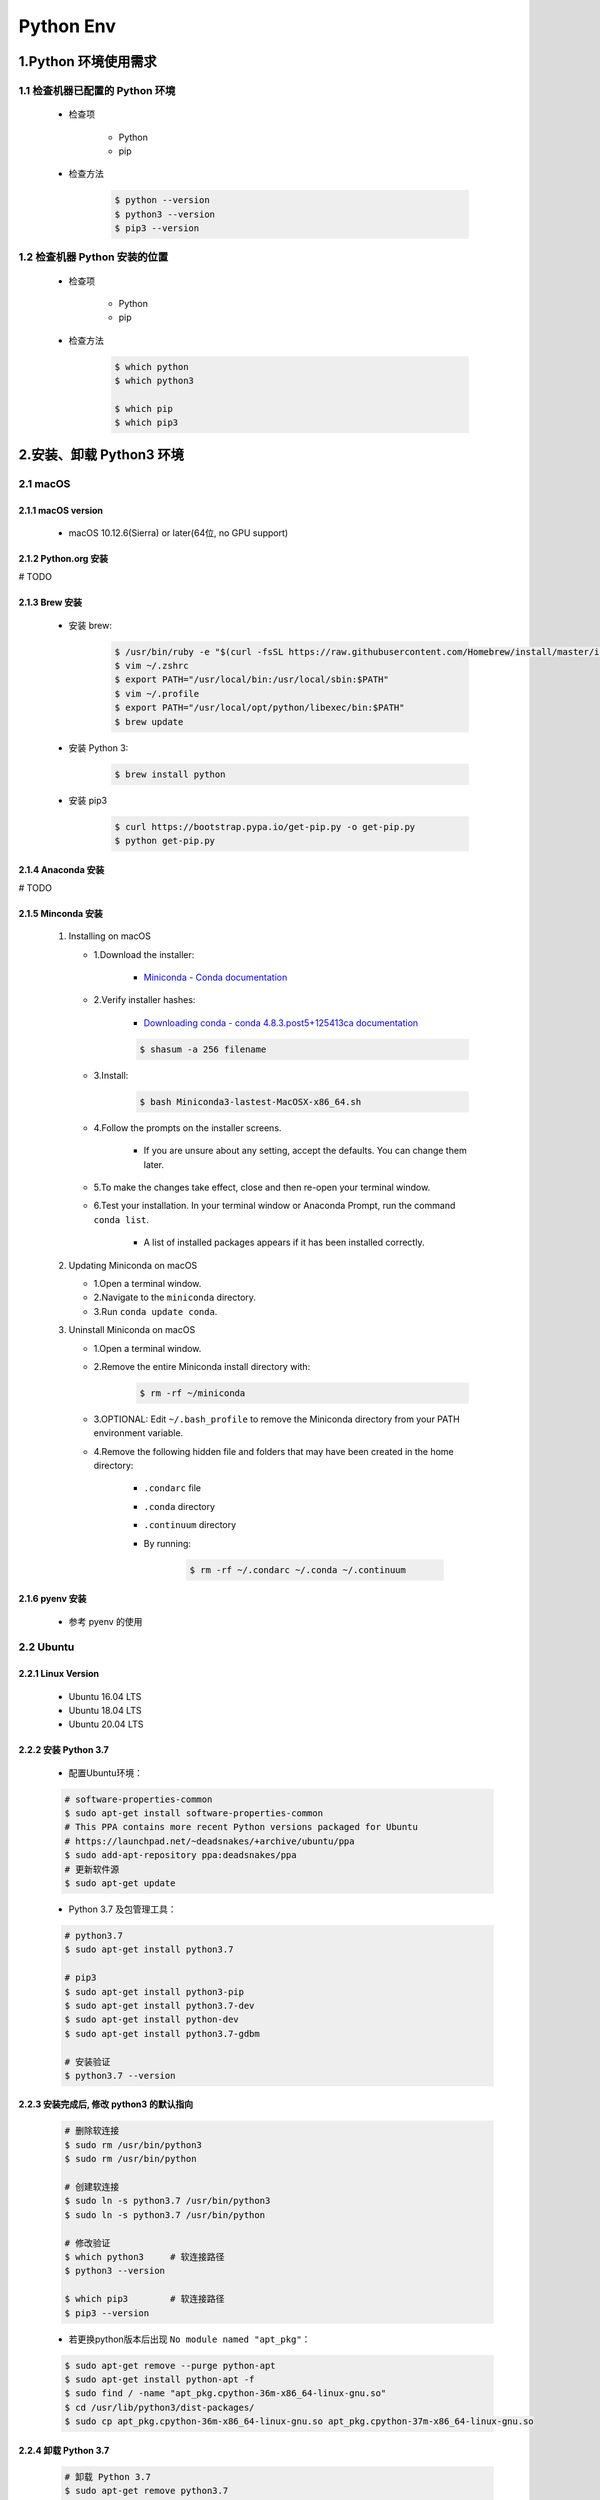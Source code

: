 
Python Env
===============================

1.Python 环境使用需求
-------------------------------

1.1 检查机器已配置的 Python 环境
~~~~~~~~~~~~~~~~~~~~~~~~~~~~~~~~~~~~~~

   - 检查项

      - Python
      - pip

   - 检查方法

      .. code-block:: shell

         $ python --version
         $ python3 --version
         $ pip3 --version

1.2 检查机器 Python 安装的位置
~~~~~~~~~~~~~~~~~~~~~~~~~~~~~~~~~~~~~~

   - 检查项
   
      - Python
      - pip

   - 检查方法

      .. code-block:: shell
         
         $ which python
         $ which python3

         $ which pip
         $ which pip3


2.安装、卸载 Python3 环境
------------------------------

2.1 macOS
~~~~~~~~~~~~~~~~~~~~~~~~~

2.1.1 macOS version
^^^^^^^^^^^^^^^^^^^^^^^^^^

   - macOS 10.12.6(Sierra) or later(64位, no GPU support)

2.1.2 Python.org 安装
^^^^^^^^^^^^^^^^^^^^^^^^^^

# TODO

2.1.3 Brew 安装
^^^^^^^^^^^^^^^^^^^^^^^^^^

   - 安装 brew:

      .. code-block:: shell

         $ /usr/bin/ruby -e "$(curl -fsSL https://raw.githubusercontent.com/Homebrew/install/master/install)"
         $ vim ~/.zshrc
         $ export PATH="/usr/local/bin:/usr/local/sbin:$PATH"
         $ vim ~/.profile
         $ export PATH="/usr/local/opt/python/libexec/bin:$PATH"
         $ brew update

   - 安装 Python 3:

      .. code-block:: shell

         $ brew install python

   - 安装 pip3

      .. code-block:: shell

         $ curl https://bootstrap.pypa.io/get-pip.py -o get-pip.py
         $ python get-pip.py

2.1.4 Anaconda 安装
^^^^^^^^^^^^^^^^^^^^^^^^^^

# TODO

2.1.5 Minconda 安装
^^^^^^^^^^^^^^^^^^^^^^^^^^

   1. Installing on macOS

      - 1.Download the installer:

         - `Miniconda - Conda documentation <https://docs.conda.io/en/latest/miniconda.html>`__

      - 2.Verify installer hashes:

         - `Downloading conda - conda 4.8.3.post5+125413ca documentation <https://conda.io/projects/conda/en/latest/user-guide/install/download.html#hash-verification>`__

         .. code-block:: shell
         
            $ shasum -a 256 filename

      - 3.Install:

         .. code-block:: shell
         
            $ bash Miniconda3-lastest-MacOSX-x86_64.sh         

      - 4.Follow the prompts on the installer screens.

         - If you are unsure about any setting, accept the defaults. You can change them later.

      - 5.To make the changes take effect, close and then re-open your terminal window.
      - 6.Test your installation. In your terminal window or Anaconda Prompt, run the command ``conda list``.

         - A list of installed packages appears if it has been installed correctly.

   2. Updating Miniconda on macOS

      - 1.Open a terminal window.
      - 2.Navigate to the ``miniconda`` directory.
      - 3.Run ``conda update conda``.

   3. Uninstall Miniconda on macOS

      - 1.Open a terminal window.
      - 2.Remove the entire Miniconda install directory with:

         .. code-block:: shell
            
            $ rm -rf ~/miniconda

      - 3.OPTIONAL: Edit ``~/.bash_profile`` to remove the Miniconda directory from your PATH environment variable.
      - 4.Remove the following hidden file and folders that may have been created in the home directory:

         -  ``.condarc`` file
         -  ``.conda`` directory
         -  ``.continuum`` directory
         - By running:

            .. code-block:: shell
            
               $ rm -rf ~/.condarc ~/.conda ~/.continuum

2.1.6 pyenv 安装
^^^^^^^^^^^^^^^^^^^^^^^^^^^^

   - 参考 pyenv 的使用


2.2 Ubuntu
~~~~~~~~~~~~~~~~~~~~~~~~~~~~~~~~~

2.2.1 Linux Version
^^^^^^^^^^^^^^^^^^^^^^^^^^^^^^^^^

   -  Ubuntu 16.04 LTS
   -  Ubuntu 18.04 LTS
   -  Ubuntu 20.04 LTS

2.2.2 安装 Python 3.7
^^^^^^^^^^^^^^^^^^^^^^^^^^^^^^^^^

   - 配置Ubuntu环境：

   .. code-block:: shell

      # software-properties-common
      $ sudo apt-get install software-properties-common
      # This PPA contains more recent Python versions packaged for Ubuntu
      # https://launchpad.net/~deadsnakes/+archive/ubuntu/ppa
      $ sudo add-apt-repository ppa:deadsnakes/ppa
      # 更新软件源
      $ sudo apt-get update

   - Python 3.7 及包管理工具：

   .. code-block:: shell

      # python3.7
      $ sudo apt-get install python3.7

      # pip3
      $ sudo apt-get install python3-pip
      $ sudo apt-get install python3.7-dev
      $ sudo apt-get install python-dev
      $ sudo apt-get install python3.7-gdbm

      # 安装验证
      $ python3.7 --version

2.2.3 安装完成后, 修改 python3 的默认指向
^^^^^^^^^^^^^^^^^^^^^^^^^^^^^^^^^^^^^^^^^^^^

   .. code-block:: shell

      # 删除软连接
      $ sudo rm /usr/bin/python3
      $ sudo rm /usr/bin/python

      # 创建软连接
      $ sudo ln -s python3.7 /usr/bin/python3
      $ sudo ln -s python3.7 /usr/bin/python

      # 修改验证
      $ which python3     # 软连接路径
      $ python3 --version

      $ which pip3        # 软连接路径
      $ pip3 --version

   - 若更换python版本后出现 ``No module named "apt_pkg"``\ ：

   .. code-block:: shell

      $ sudo apt-get remove --purge python-apt
      $ sudo apt-get install python-apt -f
      $ sudo find / -name "apt_pkg.cpython-36m-x86_64-linux-gnu.so"
      $ cd /usr/lib/python3/dist-packages/
      $ sudo cp apt_pkg.cpython-36m-x86_64-linux-gnu.so apt_pkg.cpython-37m-x86_64-linux-gnu.so

2.2.4 卸载 Python 3.7
^^^^^^^^^^^^^^^^^^^^^^^^^^^^^^^^^

   .. code-block:: shell

      # 卸载 Python 3.7
      $ sudo apt-get remove python3.7

      # 卸载 Python 3.7 及其依赖
      $ sudo apt-get remove --auto-remove python3.7

      # 清除 Python 3.7
      $ sudo apt-get purge python3.7
      $ sudo apt-get purge [--auto-remove] python3.7

2.3 Windows
~~~~~~~~~~~~~~~~~~~~~~~~~~~~~~~~
 
2.3.1 管网下载安装、手动配置环境变量
^^^^^^^^^^^^^^^^^^^^^^^^^^^^^^^^^^^^^^^^^^^

   - https://www.python.org/downloads/windows/

.. note:: 
   
   注意：

    - 升级系统 pip 可能会导致问题。如果不是在虚拟环境中, 
      请针对下面的命令使用 ``python3 -m pip``。
      这样可以确保您升级并使用 Python pip, 而不是系统 pip。

2.3.2 Chocolatey 安装
^^^^^^^^^^^^^^^^^^^^^^^^^^^^^^^^^

1. 环境

   - Windows 7+ / Windows Server 2003+
   - PowerShell v2+ (minimum is v3 for install from this website due to TLS 1.2 requirement)
   - .NET Framework 4+ (the installation will attempt to install .NET 4.0 
     if you do not have it installed)(minimum is 4.5 for install from this 
     website due to TLS 1.2 requirement)

2. 安装 Chocolatey

   - `Installing Chocolatey <https://chocolatey.org/install#individual>`_ 

3. 安装 Python 3

   .. code-block:: shell
   
      C:/> choco install python



3.创建 Python 虚拟环境
--------------------------

3.1 virtualenv
~~~~~~~~~~~~~~~~~~~~~~~~~~



   - Ubuntu/macOS

      .. code-block:: shell

         $ pip install virtualenv
         $ mkdir myproject
         $ cd myproject
         $ virtualenv -system-site-packages -p python3 ./venv
         # $ virtualenv -no-site-packages -p python3 ./venv
         $ source ./venv/bin/activate
         $ (venv) $ pip install --upgrade pip
         $ (venv) $ pip list
         $ (venv) $ deactivate

   - Windows

      .. code-block:: shell

         C:\> virtualenv --system-site-packages -p python3 ./venv
         
         (venv) C:\> .\venv\Scripts\activate
         (venv) C:\> pip install --upgrade pip
         (venv) C:\> pip list
         (venv) C:\> deactivate

3.2 virtualenvwrapper
~~~~~~~~~~~~~~~~~~~~~~~~~~

3.2.1 Install packages
^^^^^^^^^^^^^^^^^^^^^^^^^^

   .. code:: shell

      # pipx install virtualenv
      # $ pipx install virtualenv

      # $ pip3 install virtualenv
      # $ sudo pip3 install virtualenv
      $ sudo apt-get install virtualenv

      # $ sudo pip3 install virtualenvwrapper
      $ sudo apt-get install virtualenvwrapper

3.2.2 Configuration 
^^^^^^^^^^^^^^^^^^^^^^^^^^

Location of Environments and Project Directories

   .. code:: shell

      export WORKON_HOME=~/Envs
      mkdir -p $WORKON_HOME
      # source /Users/zfwang/opt/anaconda3/bin/virtualenvwrapper.sh

``~/.zshrc`` 配置：

   .. code:: shell

      # ~/.zshrc
      export WORKON_HOME=~/Envs
      export PATH=$PATH:$WORKON_HOME
      source /Users/zfwang/opt/anaconda3/bin/virtualenvwrapper.sh

      # macOS
      export WORKON_HOME=~/.virtualenv
      export PATH=$PATH:$WORKON_HOME
      export VIRTUALENVWRAPPER_SCRIPT=/usr/local/bin/virtualenvwrapper.sh
      export VIRTUALENVWRAPPER_PYTHON=/usr/local/bin/python3
      export VIRTUALENVWRAPPER_VIRTUALENV=/usr/local/bin/virtualenv
      # export VIRTUALENVWRAPPER_VIRTUALENV_ARGS='--no-site-packages'
      source /usr/local/bin/virtualenvwrapper.sh

3.2.3 Create Virtual Env
^^^^^^^^^^^^^^^^^^^^^^^^^^

1. 快速开始

   .. code:: shell

      # List the virtual env
      $ workon

   .. code:: shell

      # make a virtual env
      $ mkvirtualenv env1
      $ mkvirtualenv --system-site-packages env1

      # install packages
      (env1)$ pip3 install django

      # see the new package installed
      (env1)$ lssitepackages

      # see all virtual envs
      (env1)$ ls $WORKON_HOME

   .. code:: shell

      # switch between environments
      (env1)$ mkvirtualenv env2
      (env2)$ ls $WORKON_HOME

   .. code:: shell

      (env2)$ workon env1
      (env1)$ echo $VIRTUAL_ENV

      # `psotmkvirtualenv`
      (env1)$ echo 'cd $VIRTUAL_ENV' >> $WORKON_HOME/postactivate

      (env1)$ workon env2
      (env2)$ echo 'pip3 install numpy' >> $WORKON_HOME/postactivate
      (env2)$ mkvirtualenv env3

2. Command Reference

   -  Managing Env
   
      -  ``mkvirtualenv``
      -  ``mktmpenv``
      -  ``lsvirtualenv``
      -  ``showvirtualenv``
      -  ``rmvirtualenv``
      -  ``cpvirtualenv``
      -  ``allvirtualenv``
   
   -  Controlling Active Env
   
      -  ``workon``
      -  ``deactivate``
   
   -  Navigating to an Env
   
      -  ``cdvirtualenv``
      -  ``cdsitepackages``
      -  ``lssitepackages``
   
   -  Path Management
   
      -  ``add2virtualenv``
      -  ``toggleglobalsitepackages``
   
   -  Project Directory Management
   
      -  ``mkproject``
      -  ``setvirtualenvproject``
      -  ``cdproject``
   
   -  Managing Installed Packages
   
      -  ``wipeenv``
   
   -  Others
   
      -  ``virtualenvwrapper``

3.3 pipx
~~~~~~~~~~~~~~~~~~~~~~~~~~

3.3.1 安装 pipx
^^^^^^^^^^^^^^^^^^^^^^^^^^






3.4 pipenv
~~~~~~~~~~~~~~~~~~~~~~~~~~




   - `Pipenv <https://docs.pipenv.org/>`_ 


3.5 pyenv
~~~~~~~~~~~~~~~~~~~~~~~~~~

   1. 安装多个版本的 Python
      - 在 user 下安装 Python
      - 在 user 下安装多个版本的 Python
   2. 安装 Python 的最新开发版本
   3. 在已安装的版本之间切换
   4. 使用虚拟环境 pyenv
   5. 自动激活不同的 Python 版本和虚拟环境


.. note:: 

   这里只介绍 Linux 和 macOS 的使用, 对于 Windows 用户参考 https://github.com/pyenv-win/pyenv-win

3.5.1 安装 pyenv
^^^^^^^^^^^^^^^^^^^^^^^^^^^

1. 构建依赖

   在安装 pyenv 之前, 需要安装一些操作系统特定的依赖项, 这些依赖项主要是用 C 编写的开发应用程序, 
   并且是必需的, 因为 pyenv 是通过从源码构建来安装 Python 的

   - Ubuntu/Debian
   
      .. code-block:: shell
   
         $ sudo apt-get install -y make build-essential libssl-dev zlib1g-dev \
           libbz2-dev libreadline-dev libsqlite3-dev wget curl llvm libncurses5-dev \
           libncursesw5-dev xz-utils tk-dev libffi-dev liblzma-dev python-openssl
   
   - Fedora/CentOS/RHEL
   
      .. code-block:: shell
      
         $ sudo yum install gcc zlib-devel bzip2 bzip2-devel readline-devel sqlite \
           sqlite-devel openssl-devel xz xz-devel libffi-devel

   - Alpine

      .. code-block:: shell
      
         $ apk add libffi-dev ncurses-dev openssl-dev readline-dev \
           tk-dev xz-dev zlib-dev
   

   - openSUSE

      .. code-block:: shell
      
         $ zypper in zlib-devel bzip2 libbz2-devel libffi-devel \
           libopenssl-devel readline-devel sqlite3 sqlite3-devel xz xz-devel

   - macOS
   
      .. code-block:: shell
         
         $ brew install openssl readline sqlite3 xz zlib
         $ sudo installer -pkg /Library/Developer/CommandLineTools/Packages/macOS_SDK_headers_for_macOS_10.14.pkg -target /

2. 安装 pyenv(使用 pyenv-installer 项目), 安装内容:

   - 1.pyenv: pyenv 应用
   - 2.pyenv-virtualenv: pyenv 和虚拟环境的插件
   - 3.pyenv-update: pyenv 的更新插件
   - 4.pyenv-doctor: pyenv 及其构建依赖的验证插件
   - 5.pyenv-which-ext: 自动查找系统命令的插件

   .. code-block:: shell
      
      $ curl https://pyenv.run | bash

      WARNING: seems you still have not added 'pyenv' to the load path.

      Load pyenv automatically by adding
      the following to ~/.bashrc or /.zshrc:

      export PATH="$HOME/.pyenv/bin:$PATH"
      eval "$(pyenv init -)"
      eval "$(pyenv virtualenv-init -)"

3.5.2 安装、卸载 Python
^^^^^^^^^^^^^^^^^^^^^^^^^^^^^^^

1. 查看使用 pyenv 可以安装的 Python 版本

   - 查看所有可用的 Cython 3.6~3.8

      .. code-block:: shell
      
         $ pyenv install --list | grep " 3\.[6,7.8]"

   - 查看所有可用的 Jython 版本

      .. code-block:: shell
      
         $ pyenv install --list | grep "jython"
         $ pyenv install --list

2. 确定要安装的 Python 版本后, 安装 Python

      .. code-block:: shell
      
         $ pyenv install -v 3.7.10

3. 查看 Python 安装位置

   pyenv 安装的每个 Python 版本都位于 pyenv 的根目录中

   .. code-block:: shell
   
      $ ls ~/.pyenv/version/
      3.7.10
      $ which python
      /Users/zfwang/.pyenv/shims/python
      $ which python3
      /Users/zfwang/.pyenv/shims/python3
      $ pyenv which python
      /Users/zfwang/.pyenv/versions/3.7.10/bin/python
      $ pyenv which python3
      /Users/zfwang/.pyenv/versions/3.7.10/bin/python3

4. 删除某个 Python 版本

   .. code-block:: shell
   
      $ rm -rf ~/.pyenv/version/3.7.10
      # or 卸载
      $ pyenv uninstall 3.7.10

3.5.3 切换 Python 版本
^^^^^^^^^^^^^^^^^^^^^^^^^^

- pyenv 如何准确地解析使用的 Python 版本

   .. image:: ../images/pyenv-pyramid.png
   
   .. code-block:: shell
   
      # 查看当前已经下载的、使用的 Python 版本
      $ pyenv versions

      # 设置全局 Python 版本
      $ pyenv global 2.7.15
      $ pyenv versions
      $ cat ~/.pyenv/version

      # 创建一个 .python-version 文件
      $ pyenv local 3.7.10
      $ pyenv versions
      $ ls -a
      $ cat .python-version

      # 设置 shell 的 Python 版本
      $ pyenv shell 3.8-dev
      $ pyenv version
      $ echo $PYENV_VERSION

3.5.4 构建 Python 虚拟环境
^^^^^^^^^^^^^^^^^^^^^^^^^^

   pyenv 、pyenv-virtualenv 与 virtualenv、venv 的区别

      - pyenv 管理 Python 的多个版本
      - virtualenv/venv 管理特定版本 Python 的虚拟环境
      - pyenv-virtualenv 管理不同版本 Python 的虚拟环境

1. 创建虚拟环境

   .. code-block:: shell
   
      $ pyenv virtualenv <python_version> <envirionment_name>

2. 激活虚拟环境

   .. code-block:: shell
   
      $ pyenv local <envirionment_name
      $ pyenv which python
      $ pyenv which pip
      # or
      $ pyenv activate <envirionment_name>
      $ pyenv deactivate


3.5.5 使用多个 Python 环境
^^^^^^^^^^^^^^^^^^^^^^^^^^

   假设在机器中安装了如下 Python 版本：

      - 2.7.15
      - 3.6.8
      - 3.8-dev

   现在想要处理两个项目：

      1. project1 支持 python2.7 和 Python3.6
      2. project2 支持 python3.6 和 Python3.8-dev 的测试

1. 首先为 project1 创建一个虚拟环境

   .. code-block:: shell
   
      $ cd project1/
      $ pyenv which python
      $ pyenv virtualenv 3.6.8 project1
      $ pyenv local project1
      $ python -V

2. 为 project2 创建一个虚拟环境

   .. code-block:: shell
   
      $ cd project2/
      $ pyenv which python
      $ pyenv virtualenv 3.8-dev project2
      $ pyenv local project2
      $ python -V

3. 同时激活多个版本

   假设 project2 使用 3.8 中的实验性功能, 但仍然想让代码适用于 Pyton3.6 

   .. code-block:: shell
      
      $ pyenv local project2 3.6.8
      $ python3.6 -V

3.5.6 探索 pyenv 命令
^^^^^^^^^^^^^^^^^^^^^^^^^^

1. 查看 pyenv 所有可用的命令完整列表

   .. code-block:: shell
   
      $ pyenv commands
      $ pyenv <pyenv_commands> --help

2. ``install``

   .. code-block:: shell
   
      # 安装 python 特定版本
      $ pyenv install 3.6.8
      # 列出所有可供安装的 Python 版本
      $ pyenv install -l/--list
      # 构建调试版本的 Python
      $ pyenv install -g/--debug
      # 详细模式: 将编译状态打印到标准输出
      $ pyenv install -v/--verbose

3. ``versions`` 

   .. code-block:: shell

      # 显示所有当前安装的 Python 版本,包括虚拟环境
      $ pyenv versions

4. ``which``

   .. code-block:: shell
   
      # 确定系统可执行文件的完整路径
      $ pyenv which python
      $ pyenv which pip

5. ``global``

   .. code-block:: shell
      
      $ pyenv global 3.7.10

6. ``local``

   .. code-block:: shell
   
      # 设置特定与应用程序的 Python 版本
      # 此命令会在当前目录中创建一个 .python-version 文件, 进入该目录会自动激活该文件中的 Python 版本
      $ pyenv local 3.6

7. ``shell``

   .. code-block:: shell
   
      # 设置特定于 shell 的 Python 版本
      $ pyenv shell 3.8-dev


3.6 Conda
~~~~~~~~~~~~~~~~~~~~~~~~~~

   .. code-block:: shell

      $ conda create -n venv pip python3.7
      $ source activate venv
      (venv) $ pip install --ignore-installed --upgrade packageURL
      (venv) $ source deactivate

3.7 virtualenv-burrito
~~~~~~~~~~~~~~~~~~~~~~~~~~

3.8 autoenv
~~~~~~~~~~~~~~~~~~~~~~~~~~


4.Python 项目管理
------------------------------

4.1 ``requirements.txt``
~~~~~~~~~~~~~~~~~~~~~~~~~~

   - Method 1:

      .. code:: shell

         # 生成 requirements.txt
         pip freeze --local > requirements.txt

         # 安装 requirements.txt
         pip install -r requirements.txt


   - Method 2:

      .. code:: shell

         pip install pipreqs

      .. code:: python

         pipreqs ./ encoding=utf-8

4.2 README.md
~~~~~~~~~~~~~~~~~~~~~~~~~~


4.3 Changelog
~~~~~~~~~~~~~~~~~~~~~~~~~~


4.4 Doc
~~~~~~~~~~~~~~~~~~~~~~~~~~



4.5 unittest
~~~~~~~~~~~~~~~~~~~~~~~~~~


4.6 setup.py
~~~~~~~~~~~~~~~~~~~~~~~~~~


1.检查已配置的 Python 环境
------------------------------

   - 检查项

      - Python

      - pip

      - conda

      - virtualenv

      - virtualenvwrapper

   - 检查方法

      .. code-block:: shell

         $ python3 --version
         $ pip3 --version
         $ conda --version
         $ virtualenv --version
         $ virtualenvwrapper --version

2.安装 Python 环境
------------------------------

2.1 macOS Python 3 Env
~~~~~~~~~~~~~~~~~~~~~~~~~

2.1.1 macOS version
^^^^^^^^^^^^^^^^^^^^^^^^^^

   - macOS 10.12.6(Sierra) or later(64位, no GPU support)

2.1.2 Python.org 安装
^^^^^^^^^^^^^^^^^^^^^^^^^^

   .. code:: shell

      $ test


2.1.3 Brew 安装
^^^^^^^^^^^^^^^^^^^^^^^^^^

   - 安装 brew:

      .. code-block:: shell

         $ /usr/bin/ruby -e "$(curl -fsSL https://raw.githubusercontent.com/Homebrew/install/master/install)"
         $ export PATH="/usr/local/bin:/usr/local/sbin:$PATH"
         $ brew update

   - 安装 Python 3:

      .. code-block:: shell

         $ brew install python

   - 安装 pip3

      .. code-block:: shell

         $ curl https://bootstrap.pypa.io/get-pip.py -o get-pip.py
         $ python get-pip.py

   - 安装 virtualenv, virtualenvwrapper

      .. code-block:: shell

         $ sudo pip3 install -U virtualenv         # system-wide install
         $ sudo pip3 install -U virtualenvwrapper # system-wide install


2.1.4 Anaconda/Minconda 安装
^^^^^^^^^^^^^^^^^^^^^^^^^^^^^^^

   1. Installing on macOS

      - (1)Download the installer:

         - `Miniconda - Conda documentation <https://docs.conda.io/en/latest/miniconda.html>`__

      - (2)Verify installer hashes:

         - `Downloading conda - conda 4.8.3.post5+125413ca documentation <https://conda.io/projects/conda/en/latest/user-guide/install/download.html#hash-verification>`__

         .. code:: shell

            shasum -a 256 filename

      - (3)Install:

         .. code:: shell

            bash Miniconda3-lastest-MacOSX-x86_64.sh

      - (4)Follow the prompts on the installer screens.

         - If you are unsure about any setting, accept the defaults. You can change them later.

      - (5)To make the changes take effect, close and then re-open your terminal window.

      - (6)Test your installation. In your terminal window or Anaconda Prompt, run the command ``conda list``.

         - A list of installed packages appears if it has been installed correctly.


   2. Updating Miniconda on macOS

      - (1)Open a terminal window.

      - (2)Navigate to the ``miniconda``\ directory.

      - (3)Run ``conda update conda``.


   3. Uninstall Miniconda on macOS

      - (1)Open a terminal window.

      - (2)Remove the entire Miniconda install directory with:

         .. code:: shell

            rm -rf ~/miniconda

      - (3)OPTIONAL: Edit ``~/.bash_profile`` to remove the Miniconda directory from your PATH environment variable.

      - (4)Remove the following hidden file and folders that may have been created in the home directory:

         -  ``.condarc`` file

         -  ``.conda`` directory

         -  ``.continuum`` directory

         - By running:

            .. code:: shell

               rm -rf ~/.condarc ~/.conda ~/.continuum



2.2 Ubuntu Python 3 Env
~~~~~~~~~~~~~~~~~~~~~~~~~

2.2.1 Linux Version
^^^^^^^^^^^^^^^^^^^^^^^^^^^^^^^^^

   -  Ubuntu 16.04 LTS

   -  Ubuntu 18.04 LTS

   -  Ubuntu 20.04 LTS

2.2.2 安装 Python 3.7
^^^^^^^^^^^^^^^^^^^^^^^^^^^^^^^^^

- 配置Ubuntu环境:

   .. code:: shell

      # 更新系统软件源
      sudo apt-get update

      # software-properties-common
      sudo apt-get install software-properties-common

      # This PPA contains more recent Python versions packaged for Ubuntu.
      sudo add-apt-repository ppa:deadsnakes/ppa
      # sudo add-apt-repository ppa:jonathonf/pyhton3.6

      # 更新软件源
      sudo apt-get update

- Python 3.7 及包管理工具:

   .. code:: shell

      # python3.7
      sudo apt-get install python3.7

      # pip3
      sudo apt-get install python3-pip
      sudo apt-get install python3.7-dev
      sudo apt-get install python-dev
      sudo apt-get install python3.7-gdbm

      # 安装验证
      python3.7 --version


2.2.3 修改 python3 的默认指向
^^^^^^^^^^^^^^^^^^^^^^^^^^^^^^^^^^^^^^^

   .. code:: shell

      # 删除软连接
      sudo rm /usr/bin/python3
      sudo rm /usr/bin/python

      # 创建软连接
      sudo ln -s python3.7 /usr/bin/python3
      sudo ln -s python3.7 /usr/bin/python

      # 修改验证
      which python3 # 软连接路径
      python3 --version

      which pip3    # 软连接路径
      pip3 --version

   - 若更换python版本后出现 ``No module named "apt_pkg"``\ :

      .. code:: shell

         sudo apt-get remove --purge python-apt
         sudo apt-get install python-apt -f
         sudo find / -name "apt_pkg.cpython-36m-x86_64-linux-gnu.so"
         cd /usr/lib/python3/dist-packages/
         sudo cp apt_pkg.cpython-36m-x86_64-linux-gnu.so apt_pkg.cpython-37m-x86_64-linux-gnu.so


2.2.4 安装虚拟环境
^^^^^^^^^^^^^^^^^^^^^^^^^^^^^^^^^^^^^^^

   .. code:: shell

      pip3 install virtualenv
      pip3 install virtualenvwrapper

      sudo install virtualenv
      sudo install virtualenvwrapper


2.2.5 卸载 Python3.7
^^^^^^^^^^^^^^^^^^^^^^^^^^^^^^^^^

   .. code:: shell

      # 卸载Python3.7
      sudo apt-get remove python3.7

      # 卸载 Python3.7 及其依赖
      sudo apt-get remove --auto-remove python3.7

      # 清除 Python3.7
      sudo apt-get purge python3.7
      sudo apt-get purge [--auto-remove] python3.7


   .. code-block:: shell
      
      $ sudo apt update

      # 安装 Python 3
      $ sudo apt install python3-dev

      # 安装 pip3
      $ sudo apt install python3-pip
      
      # 安装 virtualenv, virtualenvwrapper
      $ sudo pip3 install -U virtualenv
      $ sudo pip3 install -U virtualenvwrapper


2.3 Windows Python 3 Env
~~~~~~~~~~~~~~~~~~~~~~~~~
 
   - https://www.python.org/downloads/windows/

   .. code-block:: shell
      
      # 安装 virtualenv, virtualenvwrapper
      C:\> pip3 install -U pip virtualenv
      C:\> pip3 install -U pip virtualenvwrapper


.. note:: 注意:

    升级系统 pip 可能会导致问题。如果不是在虚拟环境中, 
    请针对下面的命令使用 ``python3 -m pip``。
    这样可以确保您升级并使用 Python pip, 而不是系统 pip。





3.创建 Python 虚拟环境
--------------------------

3.1 Ubuntu/macOS
~~~~~~~~~~~~~~~~~~~~~

   .. code-block:: shell

      $ virtualenv -system-site-packages -p python3 ./venv
      $ source ./venv/bin/activate
      $ (venv) $ pip install --upgrade pip
      $ (venv) $ pip list
      $ (venv) $ deactivate

3.2 Windows
~~~~~~~~~~~~~~~~~~~

   .. code-block:: shell

      C:\> virtualenv --system-site-packages -p python3 ./venv
      
      (venv) C:\> .\venv\Scripts\activate
      (venv) C:\> pip install --upgrade pip
      (venv) C:\> pip list
      (venv) C:\> deactivate


3.3 Conda
~~~~~~~~~~~~~~~~~~

   .. code-block:: shell

      $ conda create -n venv pip python3.7
      $ source activate venv
      (venv) $ pip install --ignore-installed --upgrade packageURL
      (venv) $ source deactivate


